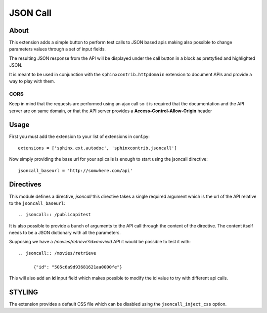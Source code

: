=========================
JSON Call
=========================

About
=======

This extension adds a simple button to perform test calls to
JSON based apis making also possible to change parameters
values through a set of input fields.

The resulting JSON response from the API will be displayed
under the call button in a block as prettyfied and highlighted
JSON.

It is meant to be used in conjunction with the ``sphinxcontrib.httpdomain``
extension to document APIs and provide a way to play with them.

CORS
--------

Keep in mind that the requests are performed using an ajax call
so it is required that the documentation and the API server
are on same domain, or that the API server provides a **Access-Control-Allow-Origin**
header

Usage
========

First you must add the extension to your list of extensions in conf.py::

  extensions = ['sphinx.ext.autodoc', 'sphinxcontrib.jsoncall']

Now simply providing the base url for your api calls is enough
to start using the jsoncall directive::

  jsoncall_baseurl = 'http://somwhere.com/api'

Directives
=============

This module defines a directive, `jsoncall` this directive takes
a single required argument which is the url of the API relative
to the ``jsoncall_baseurl``::

  .. jsoncall:: /publicapitest

It is also possible to provide a bunch of arguments to the API call
through the content of the directive. The content itself needs
to be a JSON dictionary with all the parameters.

Supposing we have a */movies/retrieve?id=movieid* API it would
be possible to test it with::

  .. jsoncall:: /movies/retrieve

        {"id": "505c6a9d93681621aa0000fe"}

This will also add an **id** input field which makes possible
to modify the id value to try with different api calls.

STYLING
============

The extension provides a default CSS file which can be disabled
using the ``jsoncall_inject_css`` option.
